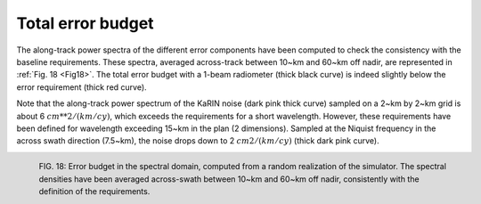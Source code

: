 Total error budget
-------------------

The along-track power spectra of the different error components have been
computed to check the consistency with the baseline requirements. These spectra,
averaged across-track between 10~km and 60~km off nadir, are represented in
:ref:`Fig. 18 <Fig18>`. The total error budget with a 1-beam radiometer (thick
black curve) is indeed slightly below the error requirement (thick red curve).

Note that the along-track power spectrum of the KaRIN noise (dark pink thick
curve) sampled on a 2~km by 2~km grid is about 6 :math:`cm**2/(km/cy)`, which
exceeds the requirements for a short wavelength. However, these requirements have
been defined for wavelength exceeding 15~km in the plan (2 dimensions). Sampled
at the Niquist frequency in the across swath direction (7.5~km), the noise drops
down to 2 :math:`cm2/(km/cy)` (thick dark pink curve).

.. _Fig18:

.. figure:: ../images/Fig18.png
   :align: left
   :alt: Error budget in the spectral domain
   :figclass: align-left

   FIG. 18: Error budget in the spectral domain, computed from a random
   realization of the simulator. The spectral densities have been averaged
   across-swath between 10~km and 60~km off nadir, consistently with the
   definition of the requirements.

